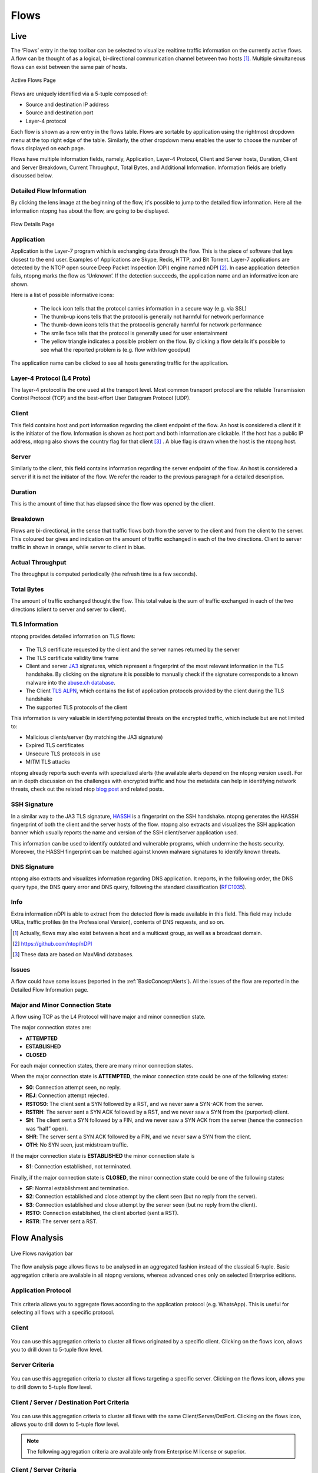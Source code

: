 .. _WebGuiFlows:

Flows
#####

Live
----

The ‘Flows’ entry in the top toolbar can be selected to visualize realtime traffic information on the currently
active flows. A flow can be thought of as a logical, bi-directional communication channel between two
hosts [1]_. Multiple simultaneous flows can exist between the same pair of hosts.

.. figure:: ../../../img/web_gui_flows_active.png
  :align: center
  :alt: Active Flows

  Active Flows Page

Flows are uniquely identified via a 5-tuple composed of:

- Source and destination IP address
- Source and destination port
- Layer-4 protocol

Each flow is shown as a row entry in the flows table. Flows are sortable by application using the rightmost
dropdown menu at the top right edge of the table. Similarly, the other dropdown menu enables the user
to choose the number of flows displayed on each page.

Flows have multiple information fields, namely, Application, Layer-4 Protocol, Client and Server hosts,
Duration, Client and Server Breakdown, Current Throughput, Total Bytes, and Additional Information.
Information fields are briefly discussed below.

Detailed Flow Information
^^^^^^^^^^^^^^^^^^^^^^^^^

By clicking the lens image at the beginning of the flow, it's possible to jump to the detailed flow information. Here all the information ntopng has about the flow, are going to be displayed.

.. figure:: ../../../img/web_gui_flows_details.png
  :align: center
  :alt: Flow Details

  Flow Details Page


Application
^^^^^^^^^^^

Application is the Layer-7 program which is exchanging data through the flow. This is the piece of
software that lays closest to the end user. Examples of Applications are Skype, Redis, HTTP, and Bit
Torrent. Layer-7 applications are detected by the NTOP open source Deep Packet Inspection (DPI) engine
named nDPI [2]_. In case application detection fails, ntopng marks the flow as ‘Unknown’. If the detection
succeeds, the application name and an informative icon are shown.

Here is a list of possible informative icons:

  - The lock icon tells that the protocol carries information in a secure way (e.g. via SSL)
  - The thumb-up icons tells that the protocol is generally not harmful for network performance
  - The thumb-down icons tells that the protocol is generally harmful for network performance
  - The smile face tells that the protocol is generally used for user entertainment
  - The yellow triangle indicates a possible problem on the flow. By clicking a flow details it's possible to see what the reported problem is (e.g. flow with low goodput)

The application name can be clicked to see all hosts generating traffic for the application.

Layer-4 Protocol (L4 Proto)
^^^^^^^^^^^^^^^^^^^^^^^^^^^

The layer-4 protocol is the one used at the transport level. Most common transport protocol are the
reliable Transmission Control Protocol (TCP) and the best-effort User Datagram Protocol (UDP).

Client
^^^^^^

This field contains host and port information regarding the client endpoint of the flow. An host is
considered a client if it is the initiator of the flow. Information is shown as host:port and both information
are clickable. If the host has a public IP address, ntopng also shows the country flag for that client [3]_ . A blue
flag is drawn when the host is the ntopng host.

Server
^^^^^^

Similarly to the client, this field contains information regarding the server endpoint of the flow. An host is
considered a server if it is not the initiator of the flow. We refer the reader to the previous paragraph for a
detailed description.

Duration
^^^^^^^^

This is the amount of time that has elapsed since the flow was opened by the client.

Breakdown
^^^^^^^^^

Flows are bi-directional, in the sense that traffic flows both from the server to the client and from the client
to the server. This coloured bar gives and indication on the amount of traffic exchanged in each of the two
directions. Client to server traffic in shown in orange, while server to client in blue.

Actual Throughput
^^^^^^^^^^^^^^^^^

The throughput is computed periodically (the refresh time is a few seconds).

Total Bytes
^^^^^^^^^^^

The amount of traffic exchanged thought the flow. This total value is the sum of traffic exchanged in each
of the two directions (client to server and server to client).

TLS Information
^^^^^^^^^^^^^^^

ntopng provides detailed information on TLS flows:

.. figure:: ../../../img/web_gui_flows_tls_information.png
  :align: center
  :alt: TLS information

- The TLS certificate requested by the client and the server names returned by the server
- The TLS certificate validity time frame
- Client and server `JA3`_ signatures, which represent a fingerprint of the most relevant
  information in the TLS handshake. By clicking on the signature it is possible to manually
  check if the signature corresponds to a known malware into the `abuse.ch database`_.
- The Client `TLS ALPN`_, which contains the list of application protocols provided
  by the client during the TLS handshake
- The supported TLS protocols of the client

This information is very valuable in identifying potential threats on the encrypted traffic,
which include but are not limited to:

- Malicious clients/server (by matching the JA3 signature)
- Expired TLS certificates
- Unsecure TLS protocols in use
- MITM TLS attacks

ntopng already reports such events with specialized alerts (the available alerts
depend on the ntopng version used). For an in depth discussion on the challenges with encrypted traffic and how
the metadata can help in identifying network threats, check out the related ntop
`blog post`_ and related posts.

SSH Signature
^^^^^^^^^^^^^

In a similar way to the JA3 TLS signature, `HASSH`_ is a fingerprint on the SSH handshake.
ntopng generates the HASSH fingerprint of both the client and the server hosts of the flow.
ntopng also extracts and visualizes the SSH application banner which usually reports the
name and version of the SSH client/server application used.

This information can be used to identify outdated and vulnerable programs, which
undermine the hosts security. Moreover, the HASSH fingerprint can be matched against
known malware signatures to identify known threats.

.. _`HASSH`: https://engineering.salesforce.com/open-sourcing-hassh-abed3ae5044c

DNS Signature
^^^^^^^^^^^^^

ntopng also extracts and visualizes information regarding DNS application.
It reports, in the following order, the DNS query type, the DNS query error and DNS query,
following the standard classification (`RFC1035`_).

.. figure:: ../../../img/web_gui_flows_dns_information.png
  :align: center
  :alt: DNS information

Info
^^^^

Extra information nDPI is able to extract from the detected flow is made available in this field. This field
may include URLs, traffic profiles (in the Professional Version), contents of DNS requests, and so on.

.. [1] Actually, flows may also exist between a host and a multicast group, as well as a broadcast domain.
.. [2] https://github.com/ntop/nDPI
.. [3] These data are based on MaxMind databases.

Issues
^^^^^^

A flow could have some issues (reported in the :ref:`BasicConceptAlerts`).
All the issues of the flow are reported in the Detailed Flow Information page.

.. figure:: ../../../img/web_gui_flows_issues_information.png
  :align: center
  :alt: DNS information

.. _`JA3`: https://github.com/salesforce/ja3
.. _`TLS ALPN`: https://en.wikipedia.org/wiki/Application-Layer_Protocol_Negotiation
.. _`blog post`: https://www.ntop.org/ndpi/effective-tls-fingerprinting-beyond-ja3
.. _`abuse.ch database`: https://sslbl.abuse.ch/ja3-fingerprints
.. _`RFC1035`: https://datatracker.ietf.org/doc/html/rfc1035

.. _Minor Connection state:

Major and Minor Connection State
^^^^^^^^^^^^^^^^^^^^^^^^^^^^^^^^

A flow using TCP as the L4 Protocol will have major and minor connection state. 

The major connection states are:

- **ATTEMPTED**
- **ESTABLISHED**
- **CLOSED**

For each major connection states, there are many minor connection states. 

When the major connection state is **ATTEMPTED**, the minor connection state could be one of the following states:

- **S0**: Connection attempt seen, no reply.
- **REJ**: Connection attempt rejected.
- **RSTOS0**: The client sent a SYN followed by a RST, and we never saw a SYN-ACK from the server.
- **RSTRH**: The server sent a SYN ACK followed by a RST, and we never saw a SYN from the (purported) client.
- **SH**: The client sent a SYN followed by a FIN, and we never saw a SYN ACK from the server (hence the connection was “half” open).
- **SHR**: The server sent a SYN ACK followed by a FIN, and we never saw a SYN from the client.
- **OTH**: No SYN seen, just midstream traffic.

If the major connection state is **ESTABLISHED** the minor connection state is

- **S1**: Connection established, not terminated.
 
Finally, if the major connection state is **CLOSED**, the minor connection state could be one of the following states:

- **SF**: Normal establishment and termination.
- **S2**: Connection established and close attempt by the client seen (but no reply from the server).
- **S3**: Connection established and close attempt by the server seen (but no reply from the client).
- **RSTO**: Connection established, the client aborted (sent a RST).
- **RSTR**: The server sent a RST.

Flow Analysis
-------------

.. figure:: ../../../img/live_flows_nav_bar.png
  :align: center
  :alt: Live Flows navigation bar

  Live Flows navigation bar

The flow analysis page allows flows to be analysed in an aggregated fashion instead of the classical 5-tuple. Basic aggregation criteria are available in all ntopng versions, whereas advanced ones only on selected Enterprise editions.

Application Protocol
^^^^^^^^^^^^^^^^^^^^

.. figure:: ../../../img/live_flows_analysis_app_criteria.png
  :align: center
  :alt: Live Flows Analysis Application Criteria


This criteria allows you to aggregate flows according to the application protocol (e.g. WhatsApp). This is useful for selecting all flows with a specific protocol.

Client
^^^^^^

.. figure:: ../../../img/live_flows_analysis_client_criteria.png
  :align: center
  :alt: Live Flows Analysis Client Criteria

You can use this aggregation criteria to cluster all flows originated by a specific client. Clicking on the flows icon, allows you to drill down to 5-tuple flow level.

Server Criteria
^^^^^^^^^^^^^^^

.. figure:: ../../../img/live_flows_analysis_server_criteria.png
  :align: center
  :alt: Live Flows Analysis Server Criteria

You can use this aggregation criteria to cluster all flows targeting a specific server. Clicking on the flows icon, allows you to drill down to 5-tuple flow level.

Client / Server / Destination Port Criteria
^^^^^^^^^^^^^^^^^^^^^^^^^^^^^^^^^^^^^^^^^^^

.. figure:: ../../../img/live_flows_analysis_client_server_dst_port_criteria.png
  :align: center
  :alt: Live Flows Analysis Client Server Dst Port Criteria

You can use this aggregation criteria to cluster all flows with the same Client/Server/DstPort. Clicking on the flows icon, allows you to drill down to 5-tuple flow level.

.. note::

  The following aggregation criteria are available only from Enterprise M license or superior.

Client / Server Criteria
^^^^^^^^^^^^^^^^^^^^^^^^

.. figure:: ../../../img/live_flows_analysis_client_server_criteria.png
  :align: center
  :alt: Live Flows Analysis Client / Server Criteria


You can use this aggregation criteria to cluster all flows with the same Client/Server. Clicking on the flows icon, allows you to drill down to 5-tuple flow level.

App. Proto / Client / Server Criteria
^^^^^^^^^^^^^^^^^^^^^^^^^^^^^^^^^^^^^

.. figure:: ../../../img/live_flows_analysis_app_client_server_criteria.png
  :align: center
  :alt: Live Flows Analysis App. Proto / Client / Server Criteria

You can use this aggregation criteria to cluster all flows with the same Application Protocol/Client/Server. Clicking on the flows icon, allows you to drill down to 5-tuple flow level.

Info Criteria
^^^^^^^^^^^^^

.. figure:: ../../../img/live_flows_analysis_info_criteria.png
  :align: center
  :alt: Live Flows Analysis Info Criteria

You can use this aggregation criteria to cluster all flows with the same information field (e.g. resolved host name in DNS flows). Clicking on the flows icon, allows you to drill down to 5-tuple flow level.
